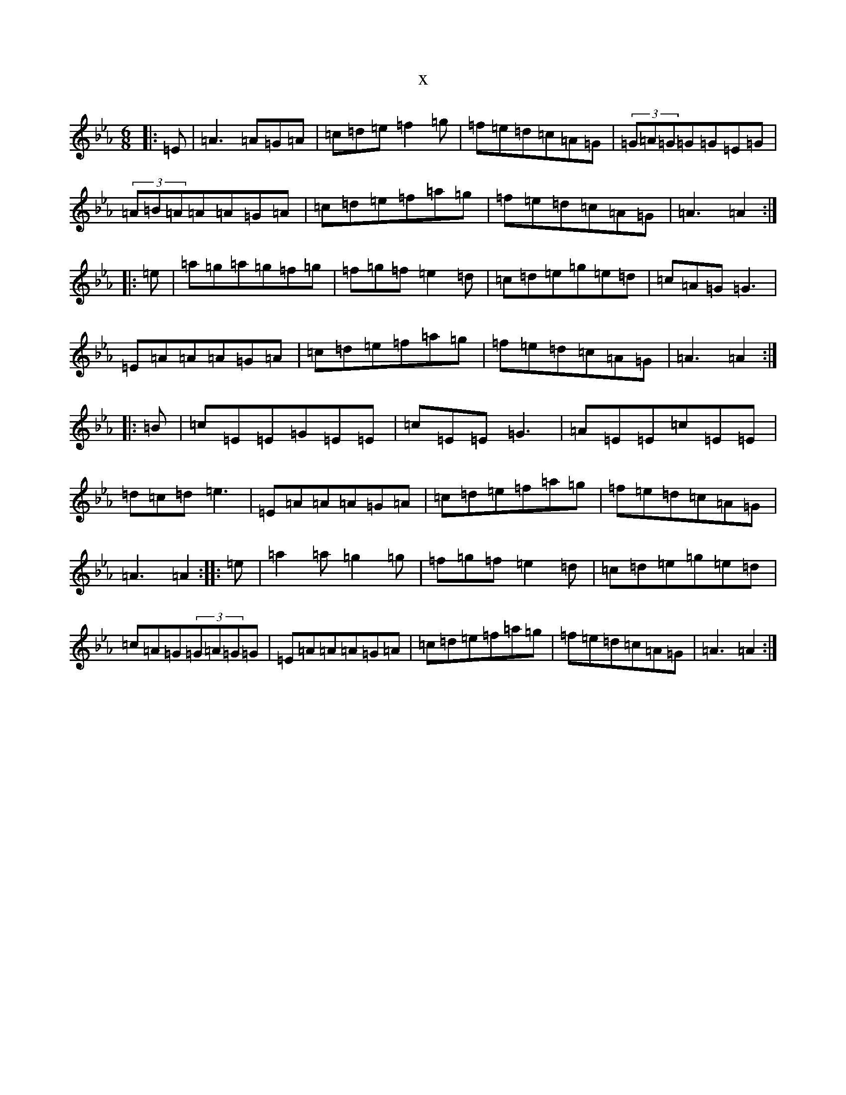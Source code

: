 X:9782
T:x
L:1/8
M:6/8
K: C minor
|:=E|=A3=A=G=A|=c=d=e=f2=g|=f=e=d=c=A=G|(3=G=A=G=G=G=E=G|(3=A=B=A=A=A=G=A|=c=d=e=f=a=g|=f=e=d=c=A=G|=A3=A2:||:=e|=a=g=a=g=f=g|=f=g=f=e2=d|=c=d=e=g=e=d|=c=A=G=G3|=E=A=A=A=G=A|=c=d=e=f=a=g|=f=e=d=c=A=G|=A3=A2:||:=B|=c=E=E=G=E=E|=c=E=E=G3|=A=E=E=c=E=E|=d=c=d=e3|=E=A=A=A=G=A|=c=d=e=f=a=g|=f=e=d=c=A=G|=A3=A2:||:=e|=a2=a=g2=g|=f=g=f=e2=d|=c=d=e=g=e=d|=c=A=G(3=G=A=G=G|=E=A=A=A=G=A|=c=d=e=f=a=g|=f=e=d=c=A=G|=A3=A2:|